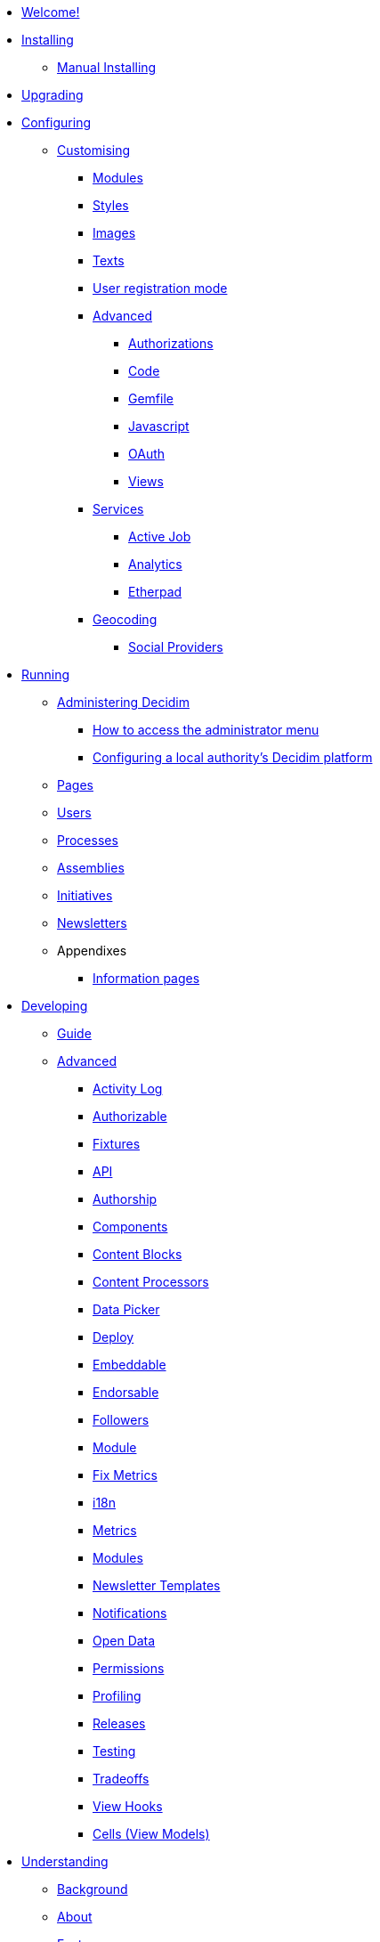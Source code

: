 * xref:en:ROOT:index.adoc[Welcome!]

* xref:en:installing:index.adoc[Installing]
** xref:en:installing:manual.adoc[Manual Installing]

* xref:en:installing:upgrading.adoc[Upgrading]

* xref:en:configuring:index.adoc[Configuring]
** xref:en:customising:index.adoc[Customising]
*** xref:en:customising:modules.adoc[Modules]
*** xref:en:customising:styles.adoc[Styles]
*** xref:en:customising:images.adoc[Images]
*** xref:en:customising:texts.adoc[Texts]
*** xref:en:customising:users_registration_mode.adoc[User registration mode]
*** xref:en:customising:advanced.adoc[Advanced]
**** xref:en:customising:authorizations.adoc[Authorizations]
**** xref:en:customising:code.adoc[Code]
**** xref:en:customising:gemfile.adoc[Gemfile]
**** xref:en:customising:javascript.adoc[Javascript]
**** xref:en:customising:oauth.adoc[OAuth]
**** xref:en:customising:views.adoc[Views]
*** xref:en:configuring:services:index.adoc[Services]
**** xref:en:services:activejob.adoc[Active Job]
**** xref:en:services:analytics.adoc[Analytics]
**** xref:en:services:etherpad.adoc[Etherpad]
*** xref:en:services:geocoding.adoc[Geocoding]
**** xref:en:services:social_providers.adoc[Social Providers]

* xref:en:running:index.adoc[Running]
** xref:en:running:administering-decidim.adoc[Administering Decidim]
*** xref:en:running:how-to-access-administrator-menu.adoc[How to access the administrator menu]
*** xref:en:running:configuring-local-authorities-decidim.adoc[Configuring a local authority’s Decidim platform]
** xref:en:running:pages.adoc[Pages]
** xref:en:running:users.adoc[Users]
** xref:en:running:processess.adoc[Processes]
** xref:en:running:assemblies.adoc[Assemblies]
** xref:en:running:initiatives.adoc[Initiatives]
** xref:en:running:newsletters.adoc[Newsletters]
** Appendixes
*** xref:en:running:information-pages.adoc[Information pages]

* xref:en:developing:index.adoc[Developing]
** xref:en:developing:guide.adoc[Guide]
** xref:en:developing:guide.adoc[Advanced]
*** xref:en:developing:activity_log.adoc[Activity Log]
*** xref:en:developing:add_authorizable_action.adoc[Authorizable]
*** xref:en:developing:adding_fixtures_aka_dummy_content.adoc[Fixtures]
*** xref:en:developing:api.adoc[API]
*** xref:en:developing:authorship.adoc[Authorship]
*** xref:en:developing:components.adoc[Components]
*** xref:en:developing:content_blocks.adoc[Content Blocks]
*** xref:en:developing:content_processors.adoc[Content Processors]
*** xref:en:developing:data-picker.adoc[Data Picker]
*** xref:en:developing:deploy.adoc[Deploy]
*** xref:en:developing:embeddable.adoc[Embeddable]
*** xref:en:developing:endorsable.adoc[Endorsable]
*** xref:en:developing:followers.adoc[Followers]
*** xref:en:developing:how_to_create_a_module.adoc[Module]
*** xref:en:developing:how_to_fix_metrics.adoc[Fix Metrics]
*** xref:en:developing:managing_translations_i18n.adoc[i18n]
*** xref:en:developing:metrics.adoc[Metrics]
*** xref:en:developing:modules.adoc[Modules]
*** xref:en:developing:newsletter_templates.adoc[Newsletter Templates]
*** xref:en:developing:notifications.adoc[Notifications]
*** xref:en:developing:open-data.adoc[Open Data]
*** xref:en:developing:permissions.adoc[Permissions]
*** xref:en:developing:profiling.adoc[Profiling]
*** xref:en:developing:releases.adoc[Releases]
*** xref:en:developing:testing.adoc[Testing]
*** xref:en:developing:tradeoffs.adoc[Tradeoffs]
*** xref:en:developing:view_hooks.adoc[View Hooks]
*** xref:en:developing:view_models_aka_cells.adoc[Cells (View Models)]

* xref:en:understanding:index.adoc[Understanding]
** xref:en:understanding:background.adoc[Background]
** xref:en:understanding:about.adoc[About]
** xref:en:features:general-description.adoc[Features]
*** xref:en:features:participatory-spaces.adoc[Participatory spaces]
*** xref:en:features:components.adoc[Components]
*** xref:en:features:participants.adoc[Participants]
*** xref:en:features:general-features.adoc[General features]
// ** xref:en:understanding:governance.adoc[Project governance]
// ** xref:en:understanding:history.adoc[History of the project]
// ** xref:en:understanding:research.adoc[Research]
** xref:en:publications:index.adoc[Publications]
*** xref:en:publications:english.adoc[English]
*** xref:en:publications:spanish.adoc[Spanish]
*** xref:en:publications:french.adoc[French]
*** xref:en:publications:german.adoc[German]
*** xref:en:publications:italian.adoc[Italian]
*** xref:en:publications:catalan.adoc[Catalan]
** xref:en:understanding:social-contract.adoc[Social Contract]

* xref:en:whitepaper:index.adoc[Whitepaper]
** xref:en:whitepaper:decidim-a-brief-overview.adoc[Decidim: a brief overview]
